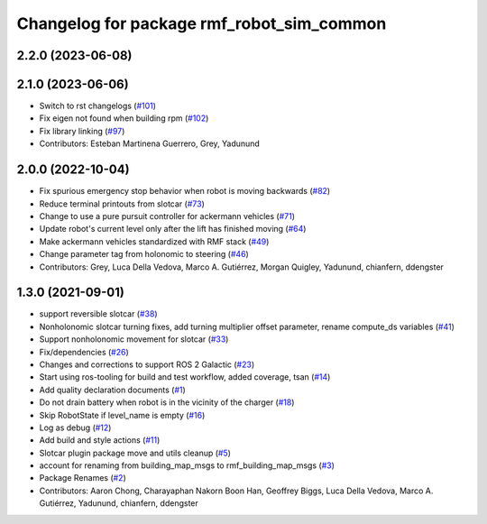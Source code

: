 ^^^^^^^^^^^^^^^^^^^^^^^^^^^^^^^^^^^^^^^^^^^^^
Changelog for package rmf\_robot\_sim\_common
^^^^^^^^^^^^^^^^^^^^^^^^^^^^^^^^^^^^^^^^^^^^^

2.2.0 (2023-06-08)
------------------

2.1.0 (2023-06-06)
------------------
* Switch to rst changelogs (`#101 <https://github.com/open-rmf/rmf_simulation/pull/101>`_)
* Fix eigen not found when building rpm (`#102 <https://github.com/open-rmf/rmf_simulation/pull/102>`_)
* Fix library linking (`#97 <https://github.com/open-rmf/rmf_simulation/pull/97>`_)
* Contributors: Esteban Martinena Guerrero, Grey, Yadunund

2.0.0 (2022-10-04)
------------------
* Fix spurious emergency stop behavior when robot is moving backwards (`#82 <https://github.com/open-rmf/rmf\_simulation/pull/82>`_)
* Reduce terminal printouts from slotcar (`#73 <https://github.com/open-rmf/rmf_simulation/pull/73>`_)
* Change to use a pure pursuit controller for ackermann vehicles (`#71 <https://github.com/open-rmf/rmf_simulation/pull/71>`_)
* Update robot's current level only after the lift has finished moving (`#64 <https://github.com/open-rmf/rmf_simulation/pull/64>`_)
* Make ackermann vehicles standardized with RMF stack (`#49 <https://github.com/open-rmf/rmf_simulation/pull/49>`_)
* Change parameter tag from holonomic to steering (`#46 <https://github.com/open-rmf/rmf_simulation/pull/46>`_)
* Contributors: Grey, Luca Della Vedova, Marco A. Gutiérrez, Morgan Quigley, Yadunund, chianfern, ddengster

1.3.0 (2021-09-01)
------------------
* support reversible slotcar (`#38 <https://github.com/open-rmf/rmf_simulation/pull/38>`_)
* Nonholonomic slotcar turning fixes, add turning multiplier offset parameter, rename compute\_ds variables (`#41 <https://github.com/open-rmf/rmf_simulation/pull/41>`_)
* Support nonholonomic movement for slotcar (`#33 <https://github.com/open-rmf/rmf_simulation/pull/33>`_)
* Fix/dependencies (`#26 <https://github.com/open-rmf/rmf_simulation/pull/26>`_)
* Changes and corrections to support ROS 2 Galactic (`#23 <https://github.com/open-rmf/rmf_simulation/pull/23>`_)
* Start using ros-tooling for build and test workflow, added coverage, tsan (`#14 <https://github.com/open-rmf/rmf_simulation/pull/14>`_)
* Add quality declaration documents (`#1 <https://github.com/open-rmf/rmf_simulation/pull/1>`_)
* Do not drain battery when robot is in the vicinity of the charger (`#18 <https://github.com/open-rmf/rmf_simulation/pull/18>`_)
* Skip RobotState if level\_name is empty (`#16 <https://github.com/open-rmf/rmf_simulation/pull/16>`_)
* Log as debug (`#12 <https://github.com/open-rmf/rmf_simulation/pull/12>`_)
* Add build and style actions (`#11 <https://github.com/open-rmf/rmf_simulation/pull/11>`_)
* Slotcar plugin package move and utils cleanup (`#5 <https://github.com/open-rmf/rmf_simulation/pull/5>`_)
* account for renaming from building\_map\_msgs to rmf\_building\_map\_msgs (`#3 <https://github.com/open-rmf/rmf_simulation/pull/3>`_)
* Package Renames (`#2 <https://github.com/open-rmf/rmf_simulation/pull/2>`_)
* Contributors: Aaron Chong, Charayaphan Nakorn Boon Han, Geoffrey Biggs, Luca Della Vedova, Marco A. Gutiérrez, Yadunund, chianfern, ddengster
